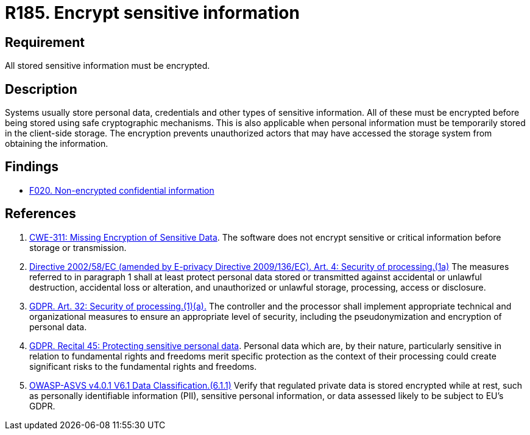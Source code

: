 :slug: rules/185/
:category: data
:description: This document contains the details of the security requirements related to the definition and management of data access in the organization. This requirement establishes the importance of protecting sensitive data using safe cryptographic mechanisms in order to avoid information leakages.
:keywords: GDPR, Sensitive, Information, Encrypt, ASVS, CWE
:rules: yes

= R185. Encrypt sensitive information

== Requirement

All stored sensitive information must be encrypted.

== Description

Systems usually store personal data, credentials and other types of sensitive
information.
All of these must be encrypted before being stored using safe cryptographic
mechanisms.
This is also applicable when personal information must be temporarily stored
in the client-side storage.
The encryption prevents unauthorized actors that may have accessed the storage
system from obtaining the information.

== Findings

* [inner]#link:/web/findings/020/[F020. Non-encrypted confidential information]#

== References

. [[r1]] link:https://cwe.mitre.org/data/definitions/311.html[CWE-311: Missing Encryption of Sensitive Data].
The software does not encrypt sensitive or critical information before storage
or transmission.

. [[r2]] link:https://eur-lex.europa.eu/legal-content/EN/TXT/PDF/?uri=CELEX:02002L0058-20091219[Directive 2002/58/EC (amended by E-privacy Directive 2009/136/EC).
Art. 4: Security of processing.(1a)]
The measures referred to in paragraph 1 shall at least protect personal data
stored or transmitted against accidental or unlawful destruction,
accidental loss or alteration,
and unauthorized or unlawful storage, processing, access or disclosure.

. [[r3]] link:https://gdpr-info.eu/art-32-gdpr/[GDPR. Art. 32: Security of processing.(1)(a).]
The controller and the processor shall implement appropriate technical and
organizational measures to ensure an appropriate level of security,
including the pseudonymization and encryption of personal data.

. [[r4]] link:https://gdpr-info.eu/recitals/no-51/[GDPR. Recital 45: Protecting sensitive personal data].
Personal data which are, by their nature, particularly sensitive in relation to
fundamental rights and freedoms merit specific protection as the context of
their processing could create significant risks to the fundamental rights and
freedoms.

. [[r5]] link:https://owasp.org/www-project-application-security-verification-standard/[OWASP-ASVS v4.0.1
V6.1 Data Classification.(6.1.1)]
Verify that regulated private data is stored encrypted while at rest,
such as personally identifiable information (PII), sensitive personal
information, or data assessed likely to be subject to EU's GDPR.
